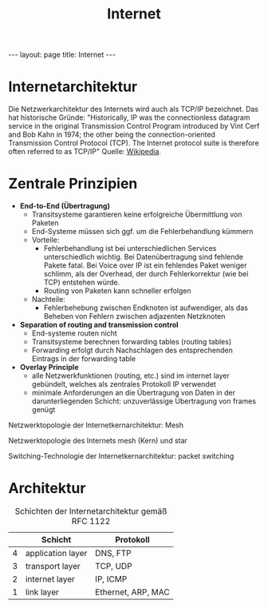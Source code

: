 #+TITLE: Internet
#+STARTUP: content
#+STARTUP: latexpreview
#+STARTUP: inlineimages
#+OPTIONS: toc:nil
#+BEGIN_HTML
---
layout: page
title: Internet
---
#+END_HTML

* Internetarchitektur

Die Netzwerkarchitektur des Internets wird auch als TCP/IP bezeichnet.
Das hat historische Gründe: "Historically, IP was the connectionless
datagram service in the original Transmission Control Program
introduced by Vint Cerf and Bob Kahn in 1974; the other being the
connection-oriented Transmission Control Protocol (TCP). The Internet
protocol suite is therefore often referred to as TCP/IP" Quelle:
[[https://en.wikipedia.org/wiki/Internet_Protocol][Wikipedia]].

* Zentrale Prinzipien

- *End-to-End (Übertragung)*
  - Transitsysteme garantieren keine erfolgreiche Übermittlung von
    Paketen
  - End-Systeme müssen sich ggf. um die Fehlerbehandlung kümmern
  - Vorteile: 
	- Fehlerbehandlung ist bei unterschiedlichen Services unterschiedlich
	  wichtig. Bei Datenübertragung sind fehlende Pakete fatal. Bei Voice
	  over IP ist ein fehlendes Paket weniger schlimm, als der Overhead,
	  der durch Fehlerkorrektur (wie bei TCP) entstehen würde.
	- Routing von Paketen kann schneller erfolgen
  - Nachteile:
	- Fehlerbehebung zwischen Endknoten ist aufwendiger, als das Beheben
	  von Fehlern zwischen adjazenten Netzknoten
- *Separation of routing and transmission control*
  - End-systeme routen nicht 
  - Transitsysteme berechnen forwarding tables (routing tables)
  - Forwarding erfolgt durch Nachschlagen des entsprechenden Eintrags
    in der forwarding table
- *Overlay Principle*
  - alle Netzwerkfunktionen (routing, etc.) sind im internet layer
    gebündelt, welches als zentrales Protokoll IP verwendet
  - minimale Anforderungen an die Übertragung von Daten in der
    darunterliegenden Schicht: unzuverlässige Übertragung von frames
    genügt

Netzwerktopologie der Internetkernarchitektur: Mesh

Netzwerktopologie des Internets mesh (Kern) und star

Switching-Technologie der Internetkernarchitektur: packet switching

* Architektur

#+CAPTION: Schichten der Internetarchitektur gemäß RFC 1122
|   | Schicht           | Protokoll          |
|---+-------------------+--------------------|
| 4 | application layer | DNS, FTP           |
| 3 | transport layer   | TCP, UDP           |
| 2 | internet layer    | IP, ICMP           |
| 1 | link layer        | Ethernet, ARP, MAC |

